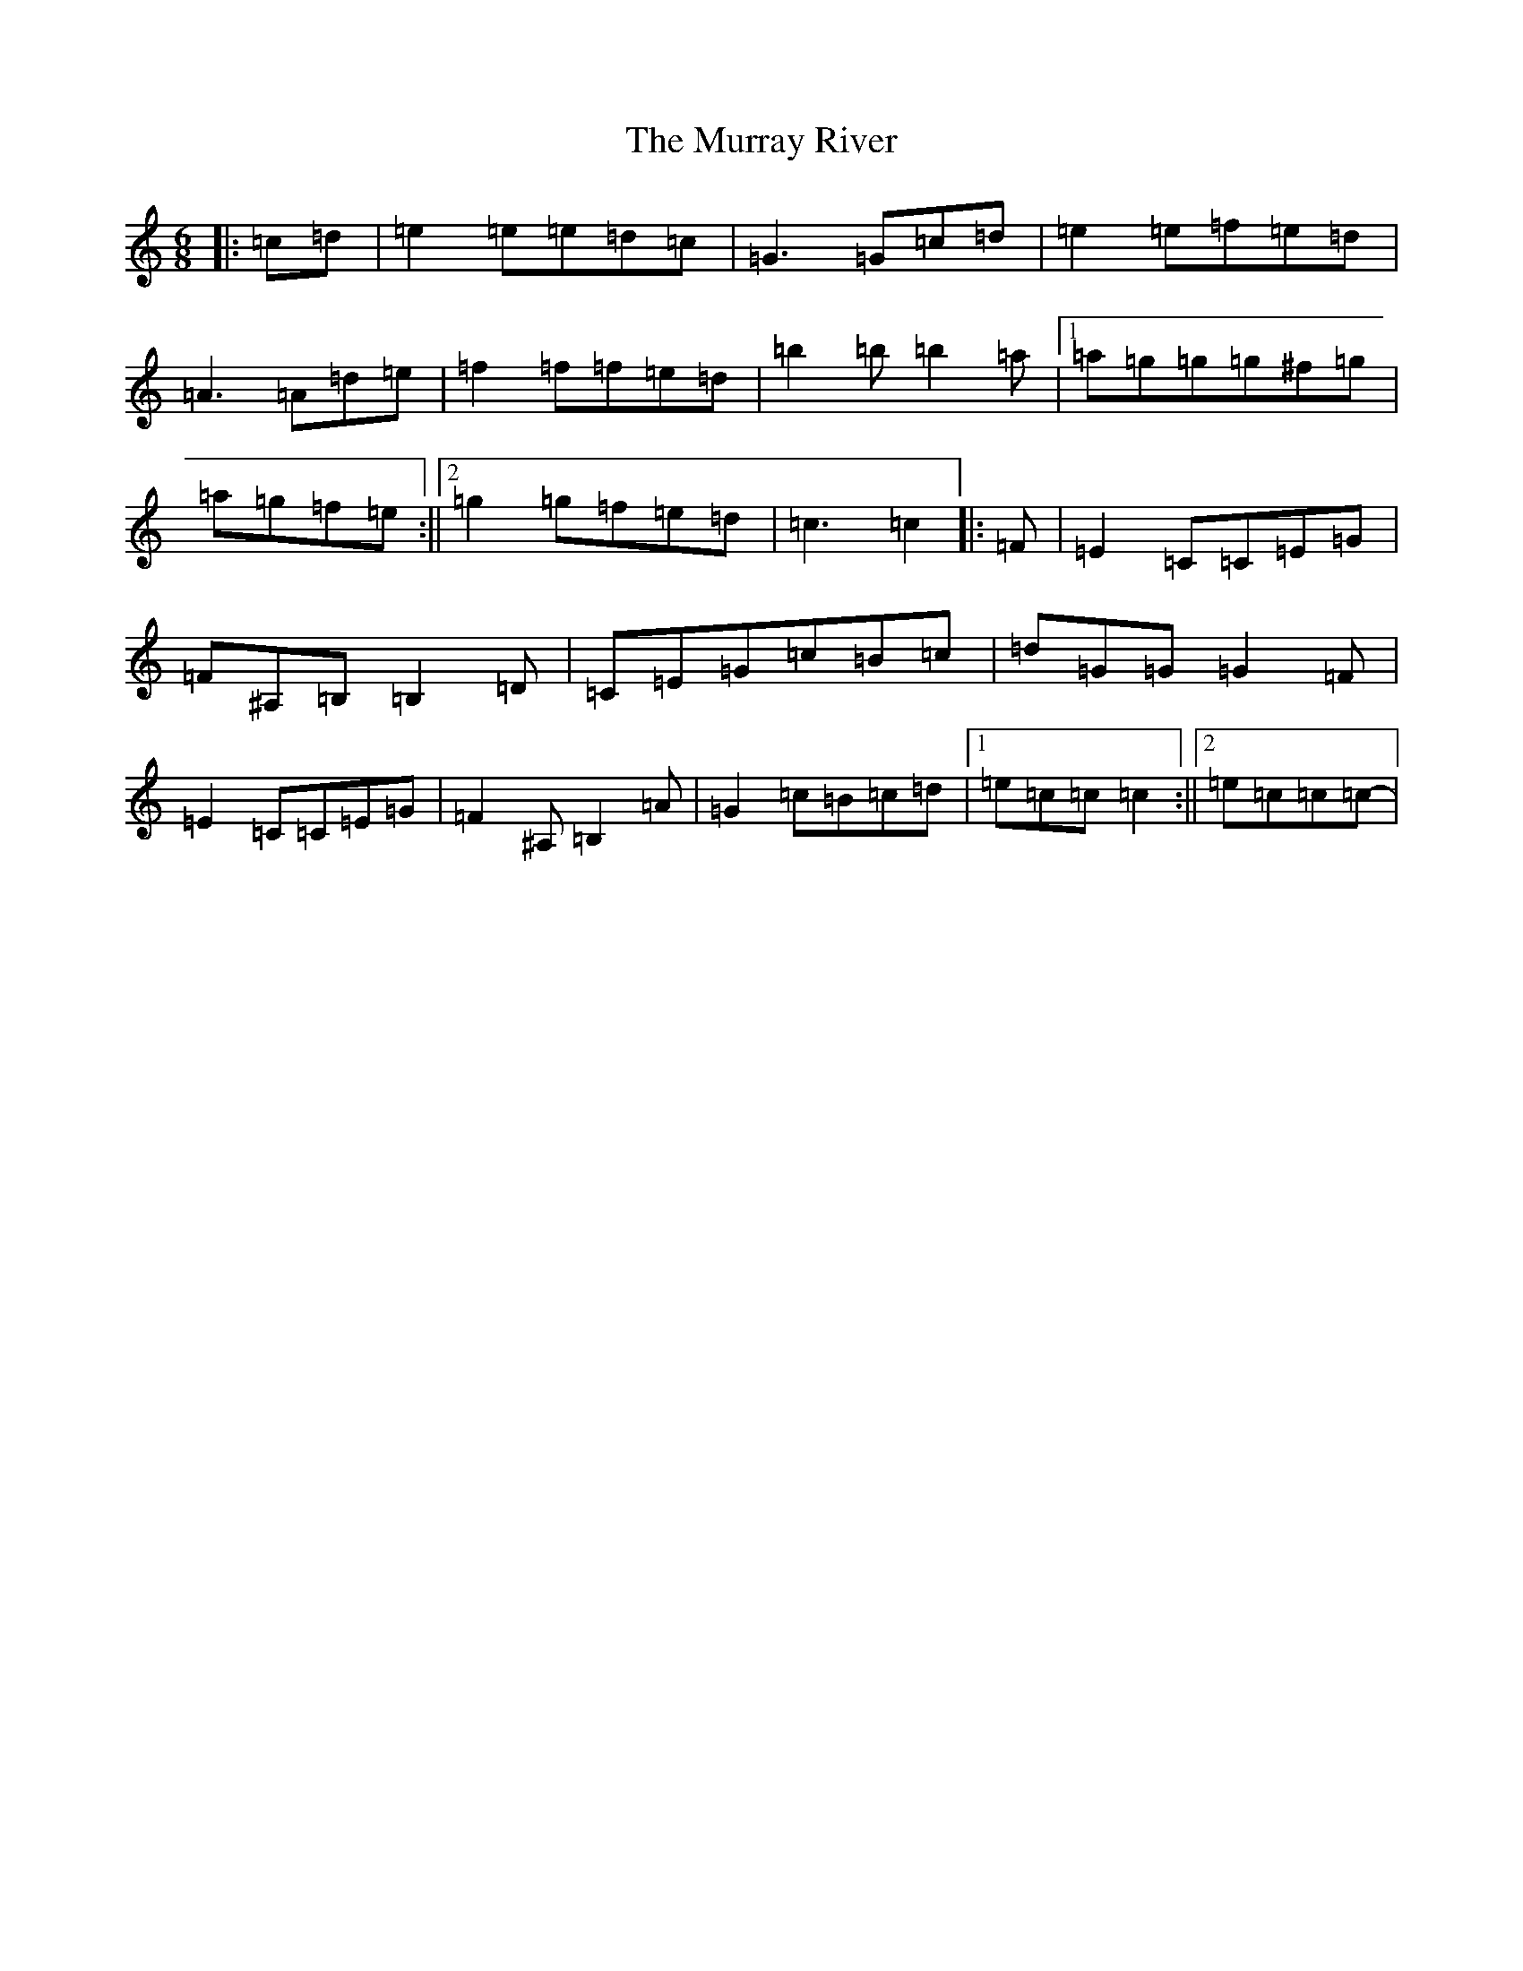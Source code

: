 X: 15083
T: Murray River, The
S: https://thesession.org/tunes/7229#setting18763
R: jig
M:6/8
L:1/8
K: C Major
|:=c=d|=e2=e=e=d=c|=G3=G=c=d|=e2=e=f=e=d|=A3=A=d=e|=f2=f=f=e=d|=b2=b=b2=a|1=a=g=g=g^f=g|=a=g=f=e:||2=g2=g=f=e=d|=c3=c2|:=F|=E2=C=C=E=G|=F^A,=B,=B,2=D|=C=E=G=c=B=c|=d=G=G=G2=F|=E2=C=C=E=G|=F2^A,=B,2=A|=G2=c=B=c=d|1=e=c=c=c2:||2=e=c=c=c-|